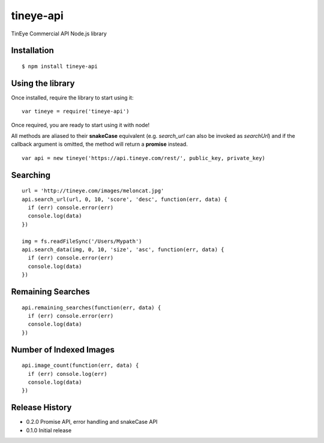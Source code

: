 tineye-api
==========

TinEye Commercial API Node.js library

Installation
------------

::

    $ npm install tineye-api

Using the library
-----------------

Once installed, require the library to start using it:

::

    var tineye = require('tineye-api')

Once required, you are ready to start using it with node!

All methods are aliased to their **snakeCase** equivalent (e.g. `search_url` can
also be invoked as `searchUrl`) and if the callback argument is omitted, the
method will return a **promise** instead.

::

    var api = new tineye('https://api.tineye.com/rest/', public_key, private_key)

Searching
---------

::

    url = 'http://tineye.com/images/meloncat.jpg'
    api.search_url(url, 0, 10, 'score', 'desc', function(err, data) {
      if (err) console.error(err)
      console.log(data)
    })

    img = fs.readFileSync('/Users/Mypath')
    api.search_data(img, 0, 10, 'size', 'asc', function(err, data) {
      if (err) console.error(err)
      console.log(data)
    })

Remaining Searches
------------------

::

    api.remaining_searches(function(err, data) {
      if (err) console.error(err)
      console.log(data)
    })

Number of Indexed Images
------------------------

::

    api.image_count(function(err, data) {
      if (err) console.log(err)
      console.log(data)
    })

Release History
---------------

* 0.2.0 Promise API, error handling and snakeCase API
* 0.1.0 Initial release

